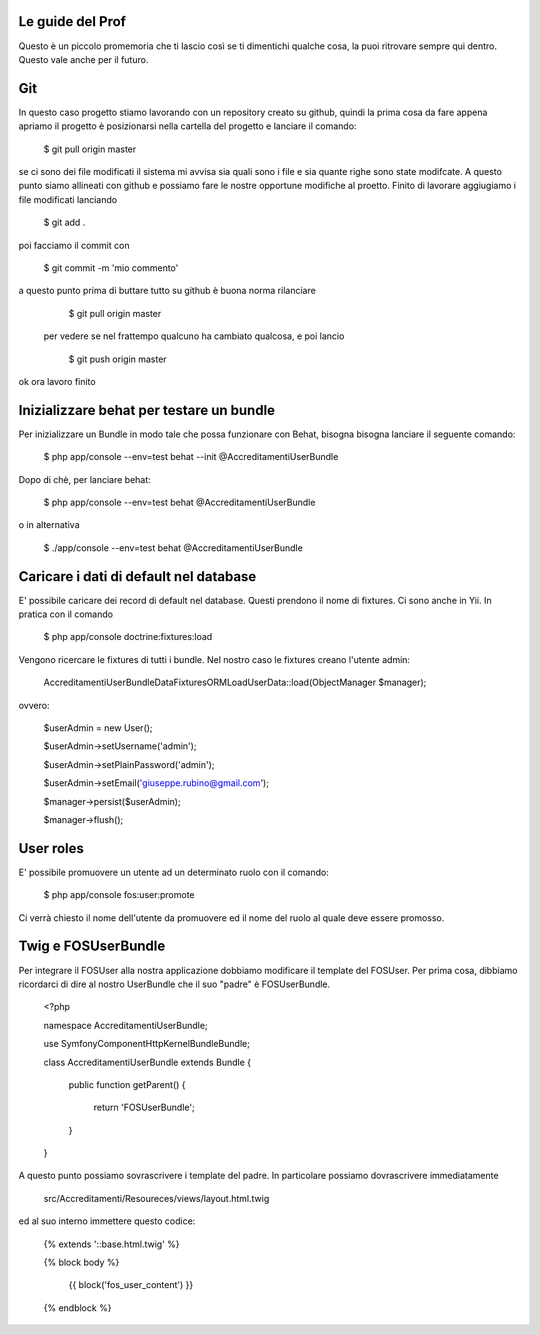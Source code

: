 Le guide del Prof
=================

Questo è un piccolo promemoria che ti lascio così se ti dimentichi qualche cosa,
la puoi ritrovare sempre qui dentro. Questo vale anche per il futuro.

Git
===
In questo caso progetto stiamo lavorando con un repository creato su github,
quindi la prima cosa da fare appena apriamo il progetto è posizionarsi 
nella cartella del progetto e lanciare il comando:

    $ git pull origin master

se ci sono dei file modificati il sistema mi avvisa 
sia quali sono i file e sia quante righe sono state modifcate.
A questo punto siamo allineati con github e possiamo fare 
le nostre opportune modifiche al proetto. 
Finito di lavorare aggiugiamo i file modificati lanciando 

    $ git add .

poi facciamo il commit con
  
  $ git commit -m 'mio commento'



a questo punto prima di buttare tutto su github è buona norma rilanciare

    $ git pull origin master 

 per vedere se nel frattempo qualcuno ha cambiato qualcosa, e poi lancio 

     $ git push origin master

ok ora lavoro finito











 






Inizializzare behat per testare un bundle
=========================================

Per inizializzare un Bundle in modo tale che possa funzionare con Behat, bisogna
bisogna lanciare il seguente comando:

    $ php app/console --env=test behat --init @AccreditamentiUserBundle

Dopo di chè, per lanciare behat:

    $ php app/console --env=test behat @AccreditamentiUserBundle

o in alternativa

    $ ./app/console --env=test behat @AccreditamentiUserBundle

Caricare i dati di default nel database
=======================================

E' possibile caricare dei record di default nel database. Questi prendono il nome
di fixtures. Ci sono anche in Yii. In pratica con il comando

    $ php app/console doctrine:fixtures:load

Vengono ricercare le fixtures di tutti i bundle. Nel nostro caso le fixtures creano
l'utente admin:

    Accreditamenti\UserBundle\DataFixtures\ORM\LoadUserData::load(ObjectManager $manager);

ovvero:

    $userAdmin = new User();

    $userAdmin->setUsername('admin');

    $userAdmin->setPlainPassword('admin');

    $userAdmin->setEmail('giuseppe.rubino@gmail.com');

    $manager->persist($userAdmin);

    $manager->flush();

User roles
==========

E' possibile promuovere un utente ad un determinato ruolo con il comando:

    $ php app/console fos:user:promote

Ci verrà chiesto il nome dell'utente da promuovere ed il nome del ruolo al quale
deve essere promosso.

Twig e FOSUserBundle
====================

Per integrare il FOSUser alla nostra applicazione dobbiamo modificare il
template del FOSUser. Per prima cosa, dibbiamo ricordarci di dire al nostro
UserBundle che il suo "padre" è FOSUserBundle.

    <?php

    namespace Accreditamenti\UserBundle;

    use Symfony\Component\HttpKernel\Bundle\Bundle;

    class AccreditamentiUserBundle extends Bundle
    {
        public function getParent()
        {
            return 'FOSUserBundle';
        }

    }

A questo punto possiamo sovrascrivere i template del padre. In particolare
possiamo dovrascrivere immediatamente

    src/Accreditamenti/Resoureces/views/layout.html.twig

ed al suo interno immettere questo codice:

    {% extends '::base.html.twig' %}

    {% block body %}

        {{ block('fos_user_content') }}

    {% endblock %}